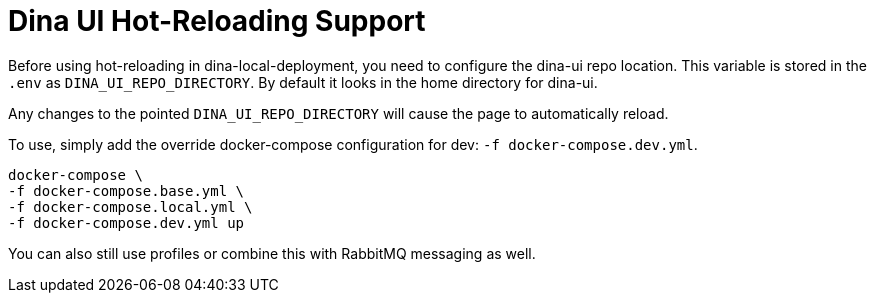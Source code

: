 = Dina UI Hot-Reloading Support

Before using hot-reloading in dina-local-deployment, you need to configure the dina-ui repo location.
This variable is stored in the `.env` as `DINA_UI_REPO_DIRECTORY`. By default it looks in the home directory for dina-ui.

Any changes to the pointed `DINA_UI_REPO_DIRECTORY` will cause the page to automatically reload.

To use, simply add the override docker-compose configuration for dev: `-f docker-compose.dev.yml`.

[source,shell]
----
docker-compose \
-f docker-compose.base.yml \
-f docker-compose.local.yml \
-f docker-compose.dev.yml up
----

You can also still use profiles or combine this with RabbitMQ messaging as well.
